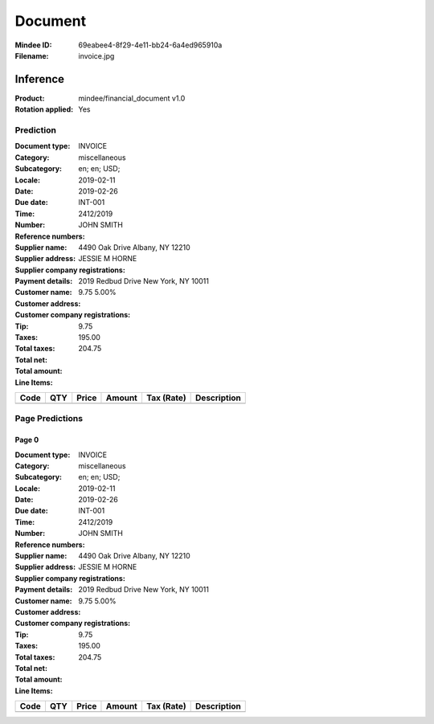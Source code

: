 ########
Document
########
:Mindee ID: 69eabee4-8f29-4e11-bb24-6a4ed965910a
:Filename: invoice.jpg

Inference
#########
:Product: mindee/financial_document v1.0
:Rotation applied: Yes

Prediction
==========
:Document type: INVOICE
:Category: miscellaneous
:Subcategory:
:Locale: en; en; USD;
:Date: 2019-02-11
:Due date: 2019-02-26
:Time:
:Number: INT-001
:Reference numbers: 2412/2019
:Supplier name: JOHN SMITH
:Supplier address: 4490 Oak Drive Albany, NY 12210
:Supplier company registrations:
:Payment details:
:Customer name: JESSIE M HORNE
:Customer address: 2019 Redbud Drive New York, NY 10011
:Customer company registrations:
:Tip:
:Taxes: 9.75 5.00%
:Total taxes: 9.75
:Total net: 195.00
:Total amount: 204.75

:Line Items:
====================== ======== ========= ========== ================== ====================================
Code                   QTY      Price     Amount     Tax (Rate)         Description
====================== ======== ========= ========== ================== ====================================
                       1.00     100.00    100.00                        Front and rear brake cables
                       2.00     25.00     50.00                         New set of pedal arms
                       3.00     15.00     45.00                         Labon 3hrs
====================== ======== ========= ========== ================== ====================================

Page Predictions
================

Page 0
------
:Document type: INVOICE
:Category: miscellaneous
:Subcategory:
:Locale: en; en; USD;
:Date: 2019-02-11
:Due date: 2019-02-26
:Time:
:Number: INT-001
:Reference numbers: 2412/2019
:Supplier name: JOHN SMITH
:Supplier address: 4490 Oak Drive Albany, NY 12210
:Supplier company registrations:
:Payment details:
:Customer name: JESSIE M HORNE
:Customer address: 2019 Redbud Drive New York, NY 10011
:Customer company registrations:
:Tip:
:Taxes: 9.75 5.00%
:Total taxes: 9.75
:Total net: 195.00
:Total amount: 204.75

:Line Items:
====================== ======== ========= ========== ================== ====================================
Code                   QTY      Price     Amount     Tax (Rate)         Description
====================== ======== ========= ========== ================== ====================================
                       1.00     100.00    100.00                        Front and rear brake cables
                       2.00     25.00     50.00                         New set of pedal arms
                       3.00     15.00     45.00                         Labon 3hrs
====================== ======== ========= ========== ================== ====================================
